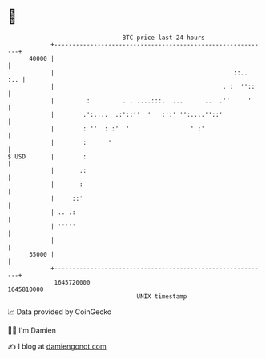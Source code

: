 * 👋

#+begin_example
                                   BTC price last 24 hours                    
               +------------------------------------------------------------+ 
         40000 |                                                            | 
               |                                                  ::..  :.. | 
               |                                               . :  ''::    | 
               |         :         . . ....:::.  ...      ..  .''     '     | 
               |        .':....  .:'::''  '   :':' '':....''::'             | 
               |        : ''  : :'  '                 ' :'                  | 
               |        :      '                                            | 
   $ USD       |        :                                                   | 
               |       .:                                                   | 
               |       :                                                    | 
               |     ::'                                                    | 
               | .. .:                                                      | 
               | '''''                                                      | 
               |                                                            | 
         35000 |                                                            | 
               +------------------------------------------------------------+ 
                1645720000                                        1645810000  
                                       UNIX timestamp                         
#+end_example
📈 Data provided by CoinGecko

🧑‍💻 I'm Damien

✍️ I blog at [[https://www.damiengonot.com][damiengonot.com]]
